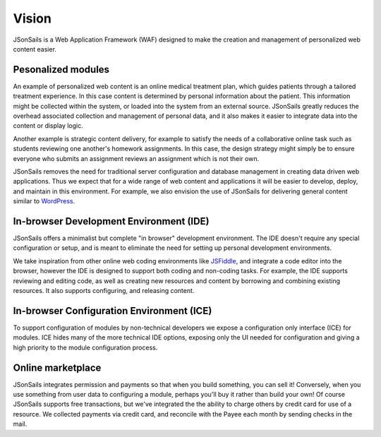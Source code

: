 Vision
======

JSonSails is a Web Application Framework (WAF) designed to make the creation
and management of personalized web content easier.

Pesonalized modules
^^^^^^^^^^^^^^^^^^^

An example of personalized web content is an online medical treatment plan,
which guides patients through a tailored treatment experience.  In this case
content is determined by personal information about the patient. This
information might be collected within the system, or loaded into the system
from an external source.  JSonSails greatly reduces the overhead associated
collection and management of personal data, and it also makes it easier to
integrate data into the content or display logic.

Another example is strategic content delivery, for example to satisfy the needs
of a collaborative online task such as students reviewing one another's
homework assignments.  In this case, the design strategy might simply be to
ensure everyone who submits an assignment reviews an assignment which is not
their own.

.. _WordPress: https://wordpress.com/create/

JSonSails removes the need for traditional server configuration and database
management in creating data driven web applications.  Thus we expect that for a
wide range of web content and applications it will be easier to develop,
deploy, and maintain in this environment. For example, we also envision the use
of JSonSails for delivering general content similar to WordPress_.

In-browser Development Environment (IDE)
^^^^^^^^^^^^^^^^^^^^^^^^^^^^^^^^^^^^^^^^

.. _JSFiddle: https://jsfiddle.net/

JSonSails offers a minimalist but complete "in browser" development
environment. The IDE doesn't require any special configuration or setup, and is
meant to eliminate the need for setting up personal development environments.

We take inspiration from other online web coding environments like JSFiddle_,
and integrate a code editor into the browser, however the IDE is designed to
support both coding and non-coding tasks.  For example, the IDE supports
reviewing and editing code, as well as creating new resources and content by
borrowing and combining existing resources. It also supports configuring, and
releasing content.  

In-browser Configuration Environment (ICE)
^^^^^^^^^^^^^^^^^^^^^^^^^^^^^^^^^^^^^^^^^^

To support configuration of modules by non-technical developers we expose a
configuration only interface (ICE) for modules.  ICE hides many of the more
technical IDE options, exposing only the UI needed for configuration and giving
a high priority to the module configuration process. 


Online marketplace
^^^^^^^^^^^^^^^^^^

JSonSails integrates permission and payments so that when you build something,
you can sell it! Conversely, when you use something from user data to
configuring a module, perhaps you'll buy it rather than build your own!  Of
course JSonSails supports free transactions, but we've integrated the the
ability to charge others by credit card for use of a resource.  We collected
payments via credit card, and reconcile with the Payee each month by sending
checks in the mail.



